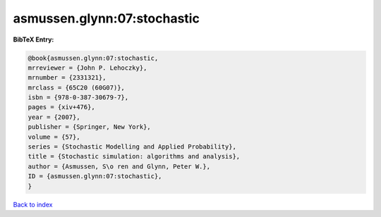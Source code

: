 asmussen.glynn:07:stochastic
============================

.. :cite:t:`asmussen.glynn:07:stochastic`

.. bibliography:: ../../All.bib

**BibTeX Entry:**

.. code-block:: bibtex

   @book{asmussen.glynn:07:stochastic,
   mrreviewer = {John P. Lehoczky},
   mrnumber = {2331321},
   mrclass = {65C20 (60G07)},
   isbn = {978-0-387-30679-7},
   pages = {xiv+476},
   year = {2007},
   publisher = {Springer, New York},
   volume = {57},
   series = {Stochastic Modelling and Applied Probability},
   title = {Stochastic simulation: algorithms and analysis},
   author = {Asmussen, S\o ren and Glynn, Peter W.},
   ID = {asmussen.glynn:07:stochastic},
   }

`Back to index <../index>`_
